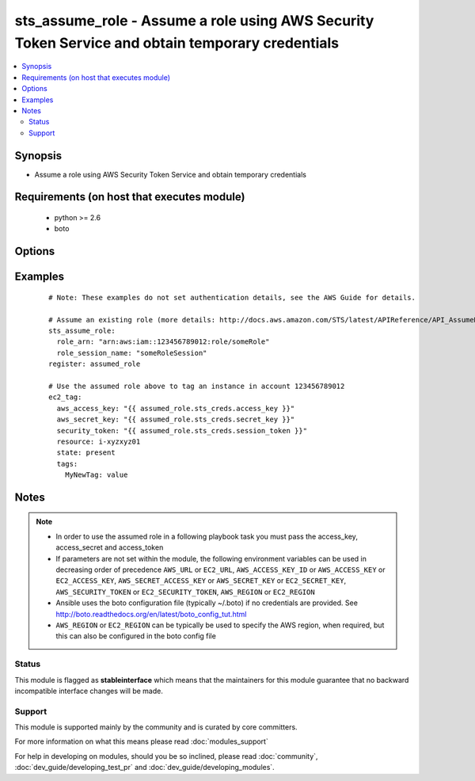 .. _sts_assume_role:


sts_assume_role - Assume a role using AWS Security Token Service and obtain temporary credentials
+++++++++++++++++++++++++++++++++++++++++++++++++++++++++++++++++++++++++++++++++++++++++++++++++

.. versionadded:: 2.0


.. contents::
   :local:
   :depth: 2


Synopsis
--------

* Assume a role using AWS Security Token Service and obtain temporary credentials


Requirements (on host that executes module)
-------------------------------------------

  * python >= 2.6
  * boto


Options
-------

.. raw:: html

    <table border=1 cellpadding=4>
    <tr>
    <th class="head">parameter</th>
    <th class="head">required</th>
    <th class="head">default</th>
    <th class="head">choices</th>
    <th class="head">comments</th>
    </tr>
                <tr><td>aws_access_key<br/><div style="font-size: small;"></div></td>
    <td>no</td>
    <td></td>
        <td></td>
        <td><div>AWS access key. If not set then the value of the AWS_ACCESS_KEY_ID, AWS_ACCESS_KEY or EC2_ACCESS_KEY environment variable is used.</div></br>
    <div style="font-size: small;">aliases: ec2_access_key, access_key<div>        </td></tr>
                <tr><td>aws_secret_key<br/><div style="font-size: small;"></div></td>
    <td>no</td>
    <td></td>
        <td></td>
        <td><div>AWS secret key. If not set then the value of the AWS_SECRET_ACCESS_KEY, AWS_SECRET_KEY, or EC2_SECRET_KEY environment variable is used.</div></br>
    <div style="font-size: small;">aliases: ec2_secret_key, secret_key<div>        </td></tr>
                <tr><td>duration_seconds<br/><div style="font-size: small;"></div></td>
    <td>no</td>
    <td></td>
        <td></td>
        <td><div>The duration, in seconds, of the role session. The value can range from 900 seconds (15 minutes) to 3600 seconds (1 hour). By default, the value is set to 3600 seconds.</div>        </td></tr>
                <tr><td>ec2_url<br/><div style="font-size: small;"></div></td>
    <td>no</td>
    <td></td>
        <td></td>
        <td><div>Url to use to connect to EC2 or your Eucalyptus cloud (by default the module will use EC2 endpoints). Ignored for modules where region is required. Must be specified for all other modules if region is not used. If not set then the value of the EC2_URL environment variable, if any, is used.</div>        </td></tr>
                <tr><td>external_id<br/><div style="font-size: small;"></div></td>
    <td>no</td>
    <td></td>
        <td></td>
        <td><div>A unique identifier that is used by third parties to assume a role in their customers' accounts.</div>        </td></tr>
                <tr><td>mfa_serial_number<br/><div style="font-size: small;"></div></td>
    <td>no</td>
    <td></td>
        <td></td>
        <td><div>he identification number of the MFA device that is associated with the user who is making the AssumeRole call.</div>        </td></tr>
                <tr><td>mfa_token<br/><div style="font-size: small;"></div></td>
    <td>no</td>
    <td></td>
        <td></td>
        <td><div>The value provided by the MFA device, if the trust policy of the role being assumed requires MFA.</div>        </td></tr>
                <tr><td>policy<br/><div style="font-size: small;"></div></td>
    <td>no</td>
    <td></td>
        <td></td>
        <td><div>Supplemental policy to use in addition to assumed role's policies.</div>        </td></tr>
                <tr><td>profile<br/><div style="font-size: small;"> (added in 1.6)</div></td>
    <td>no</td>
    <td></td>
        <td></td>
        <td><div>Uses a boto profile. Only works with boto &gt;= 2.24.0.</div>        </td></tr>
                <tr><td>region<br/><div style="font-size: small;"></div></td>
    <td>no</td>
    <td></td>
        <td></td>
        <td><div>The AWS region to use. If not specified then the value of the AWS_REGION or EC2_REGION environment variable, if any, is used. See <a href='http://docs.aws.amazon.com/general/latest/gr/rande.html#ec2_region'>http://docs.aws.amazon.com/general/latest/gr/rande.html#ec2_region</a></div></br>
    <div style="font-size: small;">aliases: aws_region, ec2_region<div>        </td></tr>
                <tr><td>role_arn<br/><div style="font-size: small;"></div></td>
    <td>yes</td>
    <td></td>
        <td></td>
        <td><div>The Amazon Resource Name (ARN) of the role that the caller is assuming (http://docs.aws.amazon.com/IAM/latest/UserGuide/Using_Identifiers.html#Identifiers_ARNs)</div>        </td></tr>
                <tr><td>role_session_name<br/><div style="font-size: small;"></div></td>
    <td>yes</td>
    <td></td>
        <td></td>
        <td><div>Name of the role's session - will be used by CloudTrail</div>        </td></tr>
                <tr><td>security_token<br/><div style="font-size: small;"> (added in 1.6)</div></td>
    <td>no</td>
    <td></td>
        <td></td>
        <td><div>AWS STS security token. If not set then the value of the AWS_SECURITY_TOKEN or EC2_SECURITY_TOKEN environment variable is used.</div></br>
    <div style="font-size: small;">aliases: access_token<div>        </td></tr>
                <tr><td>validate_certs<br/><div style="font-size: small;"> (added in 1.5)</div></td>
    <td>no</td>
    <td>yes</td>
        <td><ul><li>yes</li><li>no</li></ul></td>
        <td><div>When set to "no", SSL certificates will not be validated for boto versions &gt;= 2.6.0.</div>        </td></tr>
        </table>
    </br>



Examples
--------

 ::

    # Note: These examples do not set authentication details, see the AWS Guide for details.
    
    # Assume an existing role (more details: http://docs.aws.amazon.com/STS/latest/APIReference/API_AssumeRole.html)
    sts_assume_role:
      role_arn: "arn:aws:iam::123456789012:role/someRole"
      role_session_name: "someRoleSession"
    register: assumed_role
    
    # Use the assumed role above to tag an instance in account 123456789012
    ec2_tag:
      aws_access_key: "{{ assumed_role.sts_creds.access_key }}"
      aws_secret_key: "{{ assumed_role.sts_creds.secret_key }}"
      security_token: "{{ assumed_role.sts_creds.session_token }}"
      resource: i-xyzxyz01
      state: present
      tags:
        MyNewTag: value
    


Notes
-----

.. note::
    - In order to use the assumed role in a following playbook task you must pass the access_key, access_secret and access_token
    - If parameters are not set within the module, the following environment variables can be used in decreasing order of precedence ``AWS_URL`` or ``EC2_URL``, ``AWS_ACCESS_KEY_ID`` or ``AWS_ACCESS_KEY`` or ``EC2_ACCESS_KEY``, ``AWS_SECRET_ACCESS_KEY`` or ``AWS_SECRET_KEY`` or ``EC2_SECRET_KEY``, ``AWS_SECURITY_TOKEN`` or ``EC2_SECURITY_TOKEN``, ``AWS_REGION`` or ``EC2_REGION``
    - Ansible uses the boto configuration file (typically ~/.boto) if no credentials are provided. See http://boto.readthedocs.org/en/latest/boto_config_tut.html
    - ``AWS_REGION`` or ``EC2_REGION`` can be typically be used to specify the AWS region, when required, but this can also be configured in the boto config file



Status
~~~~~~

This module is flagged as **stableinterface** which means that the maintainers for this module guarantee that no backward incompatible interface changes will be made.


Support
~~~~~~~

This module is supported mainly by the community and is curated by core committers.

For more information on what this means please read :doc:`modules_support`


For help in developing on modules, should you be so inclined, please read :doc:`community`, :doc:`dev_guide/developing_test_pr` and :doc:`dev_guide/developing_modules`.
